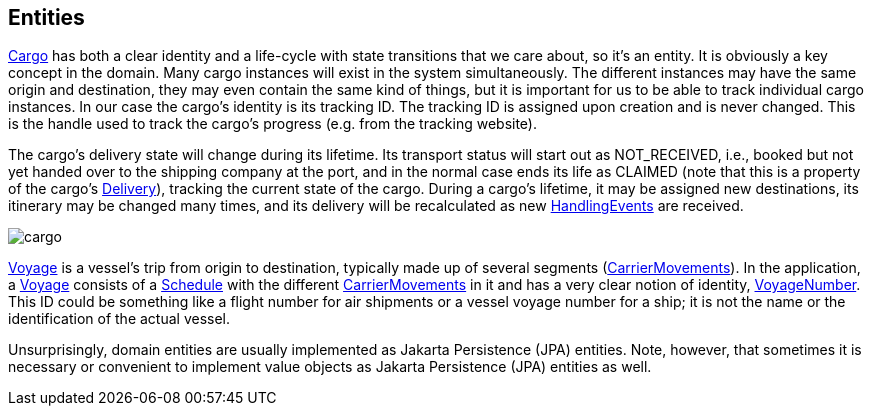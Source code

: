 == Entities

https://github.com/eclipse-ee4j/cargotracker/blob/master/src/main/java/org/eclipse/cargotracker/domain/model/cargo/Cargo.java/[Cargo] 
has both a clear identity and a life-cycle with state transitions that we care about, so it's an entity. It is obviously a key concept in 
the domain. Many cargo instances will exist in the system simultaneously. The different instances may have the same origin and destination, 
they may even contain the same kind of things, but it is important for us to be able to track individual cargo instances. In our case the 
cargo's identity is its tracking ID. The tracking ID is assigned upon creation and is never changed. This is the handle used to track the 
cargo's progress (e.g. from the tracking website).

The cargo's delivery state will change during its lifetime. Its transport status will start out as NOT_RECEIVED, i.e., booked but not yet 
handed over to the shipping company at the port, and in the normal case ends its life as CLAIMED (note that this is a property of the 
cargo's 
https://github.com/eclipse-ee4j/cargotracker/blob/master/src/main/java/org/eclipse/cargotracker/domain/model/cargo/Delivery.java[Delivery]), 
tracking the current state of the cargo. During a cargo's lifetime, it may be assigned new destinations, its itinerary may be changed many 
times, and its delivery will be recalculated as new 
https://github.com/eclipse-ee4j/cargotracker/blob/master/src/main/java/org/eclipse/cargotracker/domain/model/handling/HandlingEvent.java[HandlingEvents] 
are received.

image::cargo.png[]

https://github.com/eclipse-ee4j/cargotracker/blob/master/src/main/java/org/eclipse/cargotracker/domain/model/voyage/Voyage.java[Voyage] 
is a vessel's trip from origin to destination, typically made up of several segments 
(https://github.com/eclipse-ee4j/cargotracker/blob/master/src/main/java/org/eclipse/cargotracker/domain/model/voyage/CarrierMovement.java[CarrierMovements]). 
In the application, a 
https://github.com/eclipse-ee4j/cargotracker/blob/master/src/main/java/org/eclipse/cargotracker/domain/model/voyage/Voyage.java[Voyage] 
consists of a 
https://github.com/eclipse-ee4j/cargotracker/blob/master/src/main/java/org/eclipse/cargotracker/domain/model/voyage/Schedule.java[Schedule] 
with the different https://github.com/eclipse-ee4j/cargotracker/blob/master/src/main/java/org/eclipse/cargotracker/domain/model/voyage/CarrierMovement.java[CarrierMovements] 
in it and has a very clear notion of identity, 
https://github.com/eclipse-ee4j/cargotracker/blob/master/src/main/java/org/eclipse/cargotracker/domain/model/voyage/VoyageNumber.java[VoyageNumber].
This ID could be something like a flight number for air shipments or a vessel voyage number for a ship; it is not the name or the 
identification of the actual vessel.

Unsurprisingly, domain entities are usually implemented as Jakarta Persistence (JPA) entities. Note, however, that sometimes it is 
necessary or convenient to implement value objects as Jakarta Persistence (JPA) entities as well.

